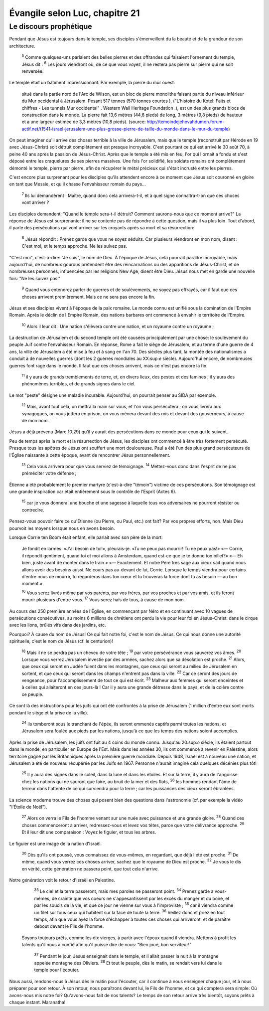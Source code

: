 ================================ 
Évangile selon Luc, chapitre 21
================================


Le discours prophétique
=========================

Pendant que Jésus est toujours dans le temple, ses disciples s'émerveillent du la beauté et de la grandeur de son architecture.

    :sup:`5` Comme quelques-uns parlaient des belles pierres et des offrandes qui faisaient l'ornement du temple, Jésus dit :
    :sup:`6` Les jours viendront où, de ce que vous voyez, il ne restera pas pierre sur pierre qui ne soit renversée.

Le temple était un bâtiment impressionnant. Par exemple, la pierre du mur ouest:

    situé dans la partie nord de l'Arc de Wilson, est un bloc de pierre monolithe faisant partie du niveau inférieur du Mur occidental à Jérusalem. Pesant 517 tonnes (570 tonnes courtes ), ("L'histoire du Kotel: Faits et chiffres - Les tunnels Mur occidental" . Western Wall Heritage Foundation .), est un des plus grands blocs de construction dans le monde. La pierre fait 13,6 mètres (44,6 pieds) de long, 3 mètres (9,8 pieds) de hauteur et a une largeur estimée de 3,3 mètres (10,8 pieds). (source: http://temoindejehovahdumon.forum-actif.net/t1541-israel-jerusalem-une-plus-grosse-pierre-de-taille-du-monde-dans-le-mur-du-temple)

On peut imaginer qu'il arrive des choses terrible à la ville de Jérusalem, mais que le temple (reconstruit par Hérode en 19 avec Jésus-Christ) soit détruit complètement est presque incroyable. C'est pourtant ce qui est arrivé le 30 août 70, à peine 40 ans après la passion de Jésus-Christ. Après que le temple a été mis en feu, l'or qui l'ornait a fondu et s'est déposé entre les craquelures de ses pierres massives. Une fois l'or solidifié, les soldats romains ont complètement démonté le temple, pierre par pierre, afin de récupérer le métal précieux qui s'était incrusté entre les pierres.

C'est encore plus surprenant pour les disciples qu'ils attendent encore à ce moment que Jésus soit couronné en gloire en tant que Messie, et qu'il chasse l'envahisseur romain du pays…

    :sup:`7` Ils lui demandèrent : Maître, quand donc cela arrivera-t-il, et à quel signe connaîtra-t-on que ces choses vont arriver ?

Les disciples demandent: "Quand le temple sera-t-il détruit? Comment saurons-nous que ce moment arrive?" La réponse de Jésus est surprenante: il ne se contente pas de répondre à cette question, mais il va plus loin. Tout d'abord, il parle des persécutions qui vont arriver sur les croyants après sa mort et sa résurrection:

    :sup:`8` Jésus répondit : Prenez garde que vous ne soyez séduits. Car plusieurs viendront en mon nom, disant : C'est moi, et le temps approche. Ne les suivez pas.

"C'est moi", c'est-à-dire: "Je suis", le nom de Dieu. À l'époque de Jésus, cela pourrait paraître incroyable, mais aujourd'hui, de nombreux gourous prétendent être des réincarnations ou des apparitions de Jésus-Christ, et de nombreuses personnes, influencées par les religions New Age, disent être Dieu. Jésus nous met en garde une nouvelle fois: "Ne les suivez pas."

    :sup:`9` Quand vous entendrez parler de guerres et de soulèvements, ne soyez pas effrayés, car il faut que ces choses arrivent premièrement. Mais ce ne sera pas encore la fin.

Jésus et ses disciples vivent à l'époque de la paix romaine. Le monde connu est unifié sous la domination de l'Empire Romain. Après le déclin de l'Empire Romain, des nations barbares ont commencé à envahir le territoire de l'Empire.

    :sup:`10` Alors il leur dit : Une nation s'élèvera contre une nation, et un royaume contre un royaume ;

La destruction de Jérusalem et du second temple ont été causées principalement par une chose: le soulèvement du peuple Juif contre l'envahisseur Romain. En réponse, Rome a fait le siège de Jérusalem, et au terme d'une guerre de 4 ans, la ville de Jérusalem a été mise à feu et à sang en l'an 70. Des siècles plus tard, la montée des nationalismes a conduit à de nouvelles guerres (dont les 2 guerres mondiales au XX:sup:`e` siècle). Aujourd'hui encore, de nombreuses guerres font rage dans le monde. Il faut que ces choses arrivent, mais ce n'est pas encore la fin.


    :sup:`11` il y aura de grands tremblements de terre, et, en divers lieux, des pestes et des famines ; il y aura des phénomènes terribles, et de grands signes dans le ciel.

Le mot "peste" désigne une maladie incurable. Aujourd'hui, on pourrait penser au SIDA par exemple.

    :sup:`12` Mais, avant tout cela, on mettra la main sur vous, et l'on vous persécutera ; on vous livrera aux synagogues, on vous jettera en prison, on vous mènera devant des rois et devant des gouverneurs, à cause de mon nom.

Jésus a déjà prévenu (Marc 10.29) qu'il y aurait des persécutions dans ce monde pour ceux qui le suivent.

Peu de temps après la mort et la résurrection de Jésus, les disciples ont commencé à être très fortement persécuté. Presque tous les apôtres de Jésus ont souffert une mort douloureuse. Paul a été l'un des plus grand persécuteurs de l'Église naissante à cette époque, avant de rencontrer Jésus personnellement.

    :sup:`13` Cela vous arrivera pour que vous serviez de témoignage.
    :sup:`14` Mettez-vous donc dans l'esprit de ne pas préméditer votre défense ;

Étienne a été probablement le premier martyre (c'est-à-dire "témoin") victime de ces persécutions. Son témoignage est une grande inspiration car était entièrement sous le contrôle de l'Esprit (Actes 6).

    :sup:`15` car je vous donnerai une bouche et une sagesse à laquelle tous vos adversaires ne pourront résister ou contredire.

Pensez-vous pouvoir faire ce qu'Étienne (ou Pierre, ou Paul, etc.) ont fait? Par vos propres efforts, non. Mais Dieu pourvoit les moyens lorsque nous en avons besoin.

Lorsque Corrie ten Boom était enfant, elle parlait avec son père de la mort:

    Je fondit en larmes: «J'ai besoin de toi!», pleurais-je. «Tu ne peux pas mourrir! Tu ne peux pas!» «— Corrie, il répondit gentiment, quand toi et moi allons à Amsterdam, quand est-ce que je te donne ton billet?» «— Eh bien, juste avant de monter dans le train.» «— Exactement. Et notre Père très sage aux cieux sait quand nous allons avoir des besoins aussi. Ne cours pas au-devant de lui, Corrie. Lorsque le temps viendra pour certains d'entre nous de mourrir, tu regarderas dans ton cœur et tu trouveras la force dont tu as besoin — au bon moment.»

    :sup:`16` Vous serez livrés même par vos parents, par vos frères, par vos proches et par vos amis, et ils feront mourir plusieurs d'entre vous.
    :sup:`17` Vous serez haïs de tous, à cause de mon nom.

Au cours des 250 première années de l'Église, en commençant par Néro et en continuant avec 10 vagues de persécutions consécutives, au moins 6 millions de chrétiens ont perdu la vie pour leur foi en Jésus-Christ: dans le cirque avec les lions, brûlés vifs dans des jardins, etc.

Pourquoi? À cause du nom de Jésus! Ce qui fait notre foi, c'est le nom de Jésus. Ce qui nous donne une autorité spirituelle, c'est le nom de Jésus (cf. le centurion)!

    :sup:`18` Mais il ne se perdra pas un cheveu de votre tête ;
    :sup:`19` par votre persévérance vous sauverez vos âmes.
    :sup:`20` Lorsque vous verrez Jérusalem investie par des armées, sachez alors que sa désolation est proche.
    :sup:`21` Alors, que ceux qui seront en Judée fuient dans les montagnes, que ceux qui seront au milieu de Jérusalem en sortent, et que ceux qui seront dans les champs n'entrent pas dans la ville.
    :sup:`22` Car ce seront des jours de vengeance, pour l'accomplissement de tout ce qui est écrit.
    :sup:`23` Malheur aux femmes qui seront enceintes et à celles qui allaiteront en ces jours-là ! Car il y aura une grande détresse dans le pays, et de la colère contre ce peuple.

Ce sont là des instructions pour les juifs qui ont été confrontés à la prise de Jérusalem (1 million d'entre eux sont morts pendant le siège et la prise de la ville).

    :sup:`24` Ils tomberont sous le tranchant de l'épée, ils seront emmenés captifs parmi toutes les nations, et Jérusalem sera foulée aux pieds par les nations, jusqu'à ce que les temps des nations soient accomplies.

Après la prise de Jérusalem, les juifs ont fuit au 4 coins du monde connu. Jusqu'au 20:sup:`e` siècle, ils étaient partout dans le monde, en particulier en Europe de l'Est. Mais dans les années 30, ils ont commencé à revenir en Palestine, alors territoire gagné par les Britanniques après la première guerre mondiale. Depuis 1948, Israël est à nouveau une nation, et Jérusalem a été de nouveau récupérée par les Juifs en 1967. Personne n'aurait imaginé cela quelques décénies plus tôt!

    :sup:`25` Il y aura des signes dans le soleil, dans la lune et dans les étoiles. Et sur la terre, il y aura de l'angoisse chez les nations qui ne sauront que faire, au bruit de la mer et des flots,
    :sup:`26` les hommes rendant l'âme de terreur dans l'attente de ce qui surviendra pour la terre ; car les puissances des cieux seront ébranlées.

La science moderne trouve des choses qui posent bien des questions dans l'astronomie (cf. par exemple la vidéo "l'Étoile de Noël").

    :sup:`27` Alors on verra le Fils de l'homme venant sur une nuée avec puissance et une grande gloire.
    :sup:`28` Quand ces choses commenceront à arriver, redressez-vous et levez vos têtes, parce que votre délivrance approche.
    :sup:`29` Et il leur dit une comparaison : Voyez le figuier, et tous les arbres.

Le figuier est une image de la nation d'Israël.

    :sup:`30` Dès qu'ils ont poussé, vous connaissez de vous-mêmes, en regardant, que déjà l'été est proche.
    :sup:`31` De même, quand vous verrez ces choses arriver, sachez que le royaume de Dieu est proche.
    :sup:`32` Je vous le dis en vérité, cette génération ne passera point, que tout cela n'arrive.

Notre génération voit le retour d'Israël en Palestine.

    :sup:`33` Le ciel et la terre passeront, mais mes paroles ne passeront point.
    :sup:`34` Prenez garde à vous-mêmes, de crainte que vos coeurs ne s'appesantissent par les excès du manger et du boire, et par les soucis de la vie, et que ce jour ne vienne sur vous à l'improviste ;
    :sup:`35` car il viendra comme un filet sur tous ceux qui habitent sur la face de toute la terre.
    :sup:`36` Veillez donc et priez en tout temps, afin que vous ayez la force d'échapper à toutes ces choses qui arriveront, et de paraître debout devant le Fils de l'homme.

  Soyons toujours prêts, comme les dix vierges, à partir avec l'époux quand il viendra. Mettons à profit les talents qu'il nous a confié afin qu'il puisse dire de nous: "Bien joué, bon serviteur!"

    :sup:`37` Pendant le jour, Jésus enseignait dans le temple, et il allait passer la nuit à la montagne appelée montagne des Oliviers.
    :sup:`38` Et tout le peuple, dès le matin, se rendait vers lui dans le temple pour l'écouter.

Nous aussi, rendons-nous à Jésus dès le matin pour l'écouter, car il continue à nous enseigner chaque jour, et à nous préparer pour son retour. À son retour, nous paraîtrons devant lui, le Fils de l'homme, et ce qui comptera sera simple: Où avons-nous mis notre foi? Qu'avons-nous fait de nos talents? Le temps de son retour arrive très bientôt, soyons prêts à chaque instant. Maranatha!


